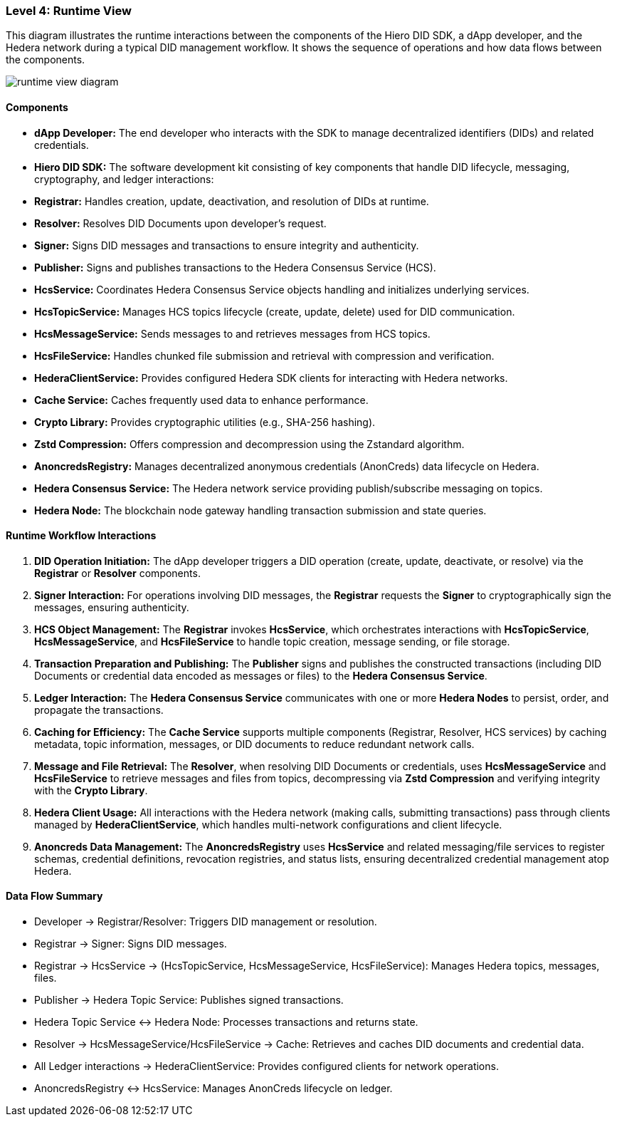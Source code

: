 === Level 4: Runtime View

This diagram illustrates the runtime interactions between the components of the Hiero DID SDK, a dApp developer, and the Hedera network during a typical DID management workflow. It shows the sequence of operations and how data flows between the components.

image::runtime-view-diagram.png[]

==== Components

* **dApp Developer:** The end developer who interacts with the SDK to manage decentralized identifiers (DIDs) and related credentials.

* **Hiero DID SDK:** The software development kit consisting of key components that handle DID lifecycle, messaging, cryptography, and ledger interactions:

  * **Registrar:** Handles creation, update, deactivation, and resolution of DIDs at runtime.
  * **Resolver:** Resolves DID Documents upon developer’s request.
  * **Signer:** Signs DID messages and transactions to ensure integrity and authenticity.
  * **Publisher:** Signs and publishes transactions to the Hedera Consensus Service (HCS).
  * **HcsService:** Coordinates Hedera Consensus Service objects handling and initializes underlying services.
  * **HcsTopicService:** Manages HCS topics lifecycle (create, update, delete) used for DID communication.
  * **HcsMessageService:** Sends messages to and retrieves messages from HCS topics.
  * **HcsFileService:** Handles chunked file submission and retrieval with compression and verification.
  * **HederaClientService:** Provides configured Hedera SDK clients for interacting with Hedera networks.
  * **Cache Service:** Caches frequently used data to enhance performance.
  * **Crypto Library:** Provides cryptographic utilities (e.g., SHA-256 hashing).
  * **Zstd Compression:** Offers compression and decompression using the Zstandard algorithm.
  * **AnoncredsRegistry:** Manages decentralized anonymous credentials (AnonCreds) data lifecycle on Hedera.

* **Hedera Consensus Service:** The Hedera network service providing publish/subscribe messaging on topics.

* **Hedera Node:** The blockchain node gateway handling transaction submission and state queries.

==== Runtime Workflow Interactions

1. **DID Operation Initiation:** The dApp developer triggers a DID operation (create, update, deactivate, or resolve) via the **Registrar** or **Resolver** components.

2. **Signer Interaction:** For operations involving DID messages, the **Registrar** requests the **Signer** to cryptographically sign the messages, ensuring authenticity.

3. **HCS Object Management:** The **Registrar** invokes **HcsService**, which orchestrates interactions with **HcsTopicService**, **HcsMessageService**, and **HcsFileService** to handle topic creation, message sending, or file storage.

4. **Transaction Preparation and Publishing:** The **Publisher** signs and publishes the constructed transactions (including DID Documents or credential data encoded as messages or files) to the **Hedera Consensus Service**.

5. **Ledger Interaction:** The **Hedera Consensus Service** communicates with one or more **Hedera Nodes** to persist, order, and propagate the transactions.

6. **Caching for Efficiency:** The **Cache Service** supports multiple components (Registrar, Resolver, HCS services) by caching metadata, topic information, messages, or DID documents to reduce redundant network calls.

7. **Message and File Retrieval:** The **Resolver**, when resolving DID Documents or credentials, uses **HcsMessageService** and **HcsFileService** to retrieve messages and files from topics, decompressing via **Zstd Compression** and verifying integrity with the **Crypto Library**.

8. **Hedera Client Usage:** All interactions with the Hedera network (making calls, submitting transactions) pass through clients managed by **HederaClientService**, which handles multi-network configurations and client lifecycle.

9. **Anoncreds Data Management:** The **AnoncredsRegistry** uses **HcsService** and related messaging/file services to register schemas, credential definitions, revocation registries, and status lists, ensuring decentralized credential management atop Hedera.

==== Data Flow Summary

- Developer → Registrar/Resolver: Triggers DID management or resolution.

- Registrar → Signer: Signs DID messages.

- Registrar → HcsService → (HcsTopicService, HcsMessageService, HcsFileService): Manages Hedera topics, messages, files.

- Publisher → Hedera Topic Service: Publishes signed transactions.

- Hedera Topic Service ↔ Hedera Node: Processes transactions and returns state.

- Resolver → HcsMessageService/HcsFileService → Cache: Retrieves and caches DID documents and credential data.

- All Ledger interactions → HederaClientService: Provides configured clients for network operations.

- AnoncredsRegistry ↔ HcsService: Manages AnonCreds lifecycle on ledger.

